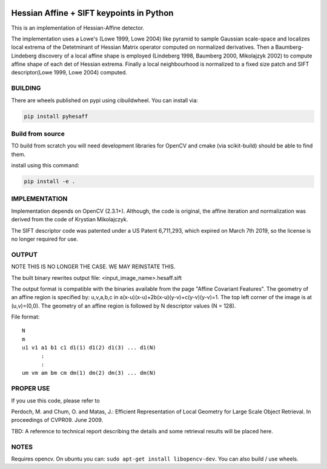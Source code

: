 |GithubActions| |Codecov| |Pypi| |Downloads| |ReadTheDocs|


Hessian Affine + SIFT keypoints in Python
=========================================

This is an implementation of Hessian-Affine detector. 

The implementation uses a Lowe's (Lowe 1999, Lowe 2004) like pyramid
to sample Gaussian scale-space and localizes local extrema of the
Detetminant of Hessian Matrix operator computed on normalized
derivatives. Then a Baumberg-Lindeberg discovery of a local affine
shape is employed (Lindeberg 1998, Baumberg 2000, Mikolajzyk 2002) to
compute affine shape of each det of Hessian extrema. Finally a local
neighbourhood is normalized to a fixed size patch and SIFT
descriptor(Lowe 1999, Lowe 2004) computed.


BUILDING
--------

There are wheels published on pypi using cibuildwheel. You can install via:

.. code:: bash

   pip install pyhesaff
           

Build from source
-----------------
TO build from scratch you will need development libraries for OpenCV and cmake
(via scikit-build) should be able to find them.

install using this command: 

.. code:: bash

   pip install -e .


IMPLEMENTATION
--------------

Implementation depends on OpenCV (2.3.1+). Although, the code is
original, the affine iteration and normalization was derived from the
code of Krystian Mikolajczyk.

The SIFT descriptor code was patented under a US Patent 6,711,293, which
expired on March 7th 2019, so the license is no longer required for use. 


OUTPUT
------

NOTE THIS IS NO LONGER THE CASE. WE MAY REINSTATE THIS.

The built binary rewrites output file: <input_image_name>.hesaff.sift

The output format is compatible with the binaries available from the
page "Affine Covariant Features". The geometry of an affine region is
specified by: u,v,a,b,c in a(x-u)(x-u)+2b(x-u)(y-v)+c(y-v)(y-v)=1. The
top left corner of the image is at (u,v)=(0,0). The geometry of an
affine region is followed by N descriptor values (N = 128).  

File format:

::

    N
    m
    u1 v1 a1 b1 c1 d1(1) d1(2) d1(3) ... d1(N)
          :
          :
    um vm am bm cm dm(1) dm(2) dm(3) ... dm(N)


PROPER USE
----------

If you use this code, please refer to

Perdoch, M. and Chum, O. and Matas, J.: Efficient Representation of
Local Geometry for Large Scale Object Retrieval. In proceedings of
CVPR09. June 2009.

TBD: A reference to technical report describing the details and some
retrieval results will be placed here.


NOTES
-----

Requires opencv. On ubuntu you can: ``sudo apt-get install libopencv-dev``. You can also build / use wheels. 


.. |CircleCI| image:: https://circleci.com/gh/Erotemic/pyhesaff.svg?style=svg
    :target: https://circleci.com/gh/Erotemic/pyhesaff
.. |Travis| image:: https://img.shields.io/travis/Erotemic/pyhesaff/main.svg?label=Travis%20CI
   :target: https://travis-ci.org/Erotemic/pyhesaff?branch=main
.. |Appveyor| image:: https://ci.appveyor.com/api/projects/status/github/Erotemic/pyhesaff?branch=master&svg=True
   :target: https://ci.appveyor.com/project/Erotemic/pyhesaff/branch/main
.. |Codecov| image:: https://codecov.io/github/Erotemic/pyhesaff/badge.svg?branch=main&service=github
   :target: https://codecov.io/github/Erotemic/pyhesaff?branch=main
.. |Pypi| image:: https://img.shields.io/pypi/v/pyhesaff.svg
   :target: https://pypi.python.org/pypi/pyhesaff
.. |Downloads| image:: https://img.shields.io/pypi/dm/pyhesaff.svg
   :target: https://pypistats.org/packages/pyhesaff
.. |ReadTheDocs| image:: https://readthedocs.org/projects/pyhesaff/badge/?version=latest
    :target: http://pyhesaff.readthedocs.io/en/latest/
.. |GithubActions| image:: https://github.com/Erotemic/pyhesaff/actions/workflows/tests.yml/badge.svg?branch=main
    :target: https://github.com/Erotemic/pyhesaff/actions?query=branch%3Amain
